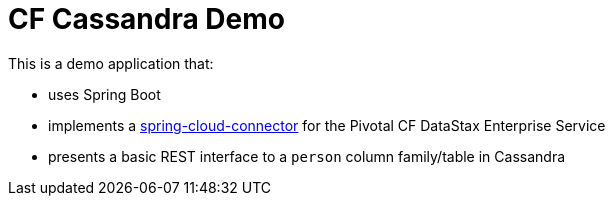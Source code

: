= CF Cassandra Demo

This is a demo application that:

* uses Spring Boot
* implements a http://http://cloud.spring.io/spring-cloud-connectors[spring-cloud-connector] for the Pivotal CF DataStax Enterprise Service
* presents a basic REST interface to a `person` column family/table in Cassandra
